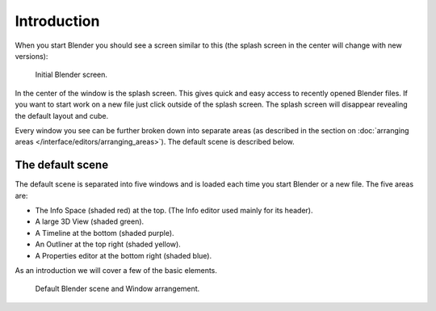 ..    TODO/Review: {{review}}.

************
Introduction
************

When you start Blender you should see a screen similar to this
(the splash screen in the center will change with new versions):

.. figure:: /images/blender_default_startup.png
   :width: 640px

   Initial Blender screen.


In the center of the window is the splash screen.
This gives quick and easy access to recently opened Blender files.
If you want to start work on a new file just click outside of the splash screen.
The splash screen will disappear revealing the default layout and cube.

Every window you see can be further broken down into separate areas
(as described in the section on
:doc:`arranging areas </interface/editors/arranging_areas>`).
The default scene is described below.


The default scene
=================

The default scene is separated into five windows and is loaded each time you start Blender or a new file.
The five areas are:

- The Info Space (shaded red) at the top.
  (The Info editor used mainly for its header).
- A large 3D View (shaded green).
- A Timeline at the bottom (shaded purple).
- An Outliner at the top right (shaded yellow).
- A Properties editor at the bottom right (shaded blue).

As an introduction we will cover a few of the basic elements.

.. figure:: /images/interface_window-system-default_scene.jpg
   :width: 650px

   Default Blender scene and Window arrangement.

